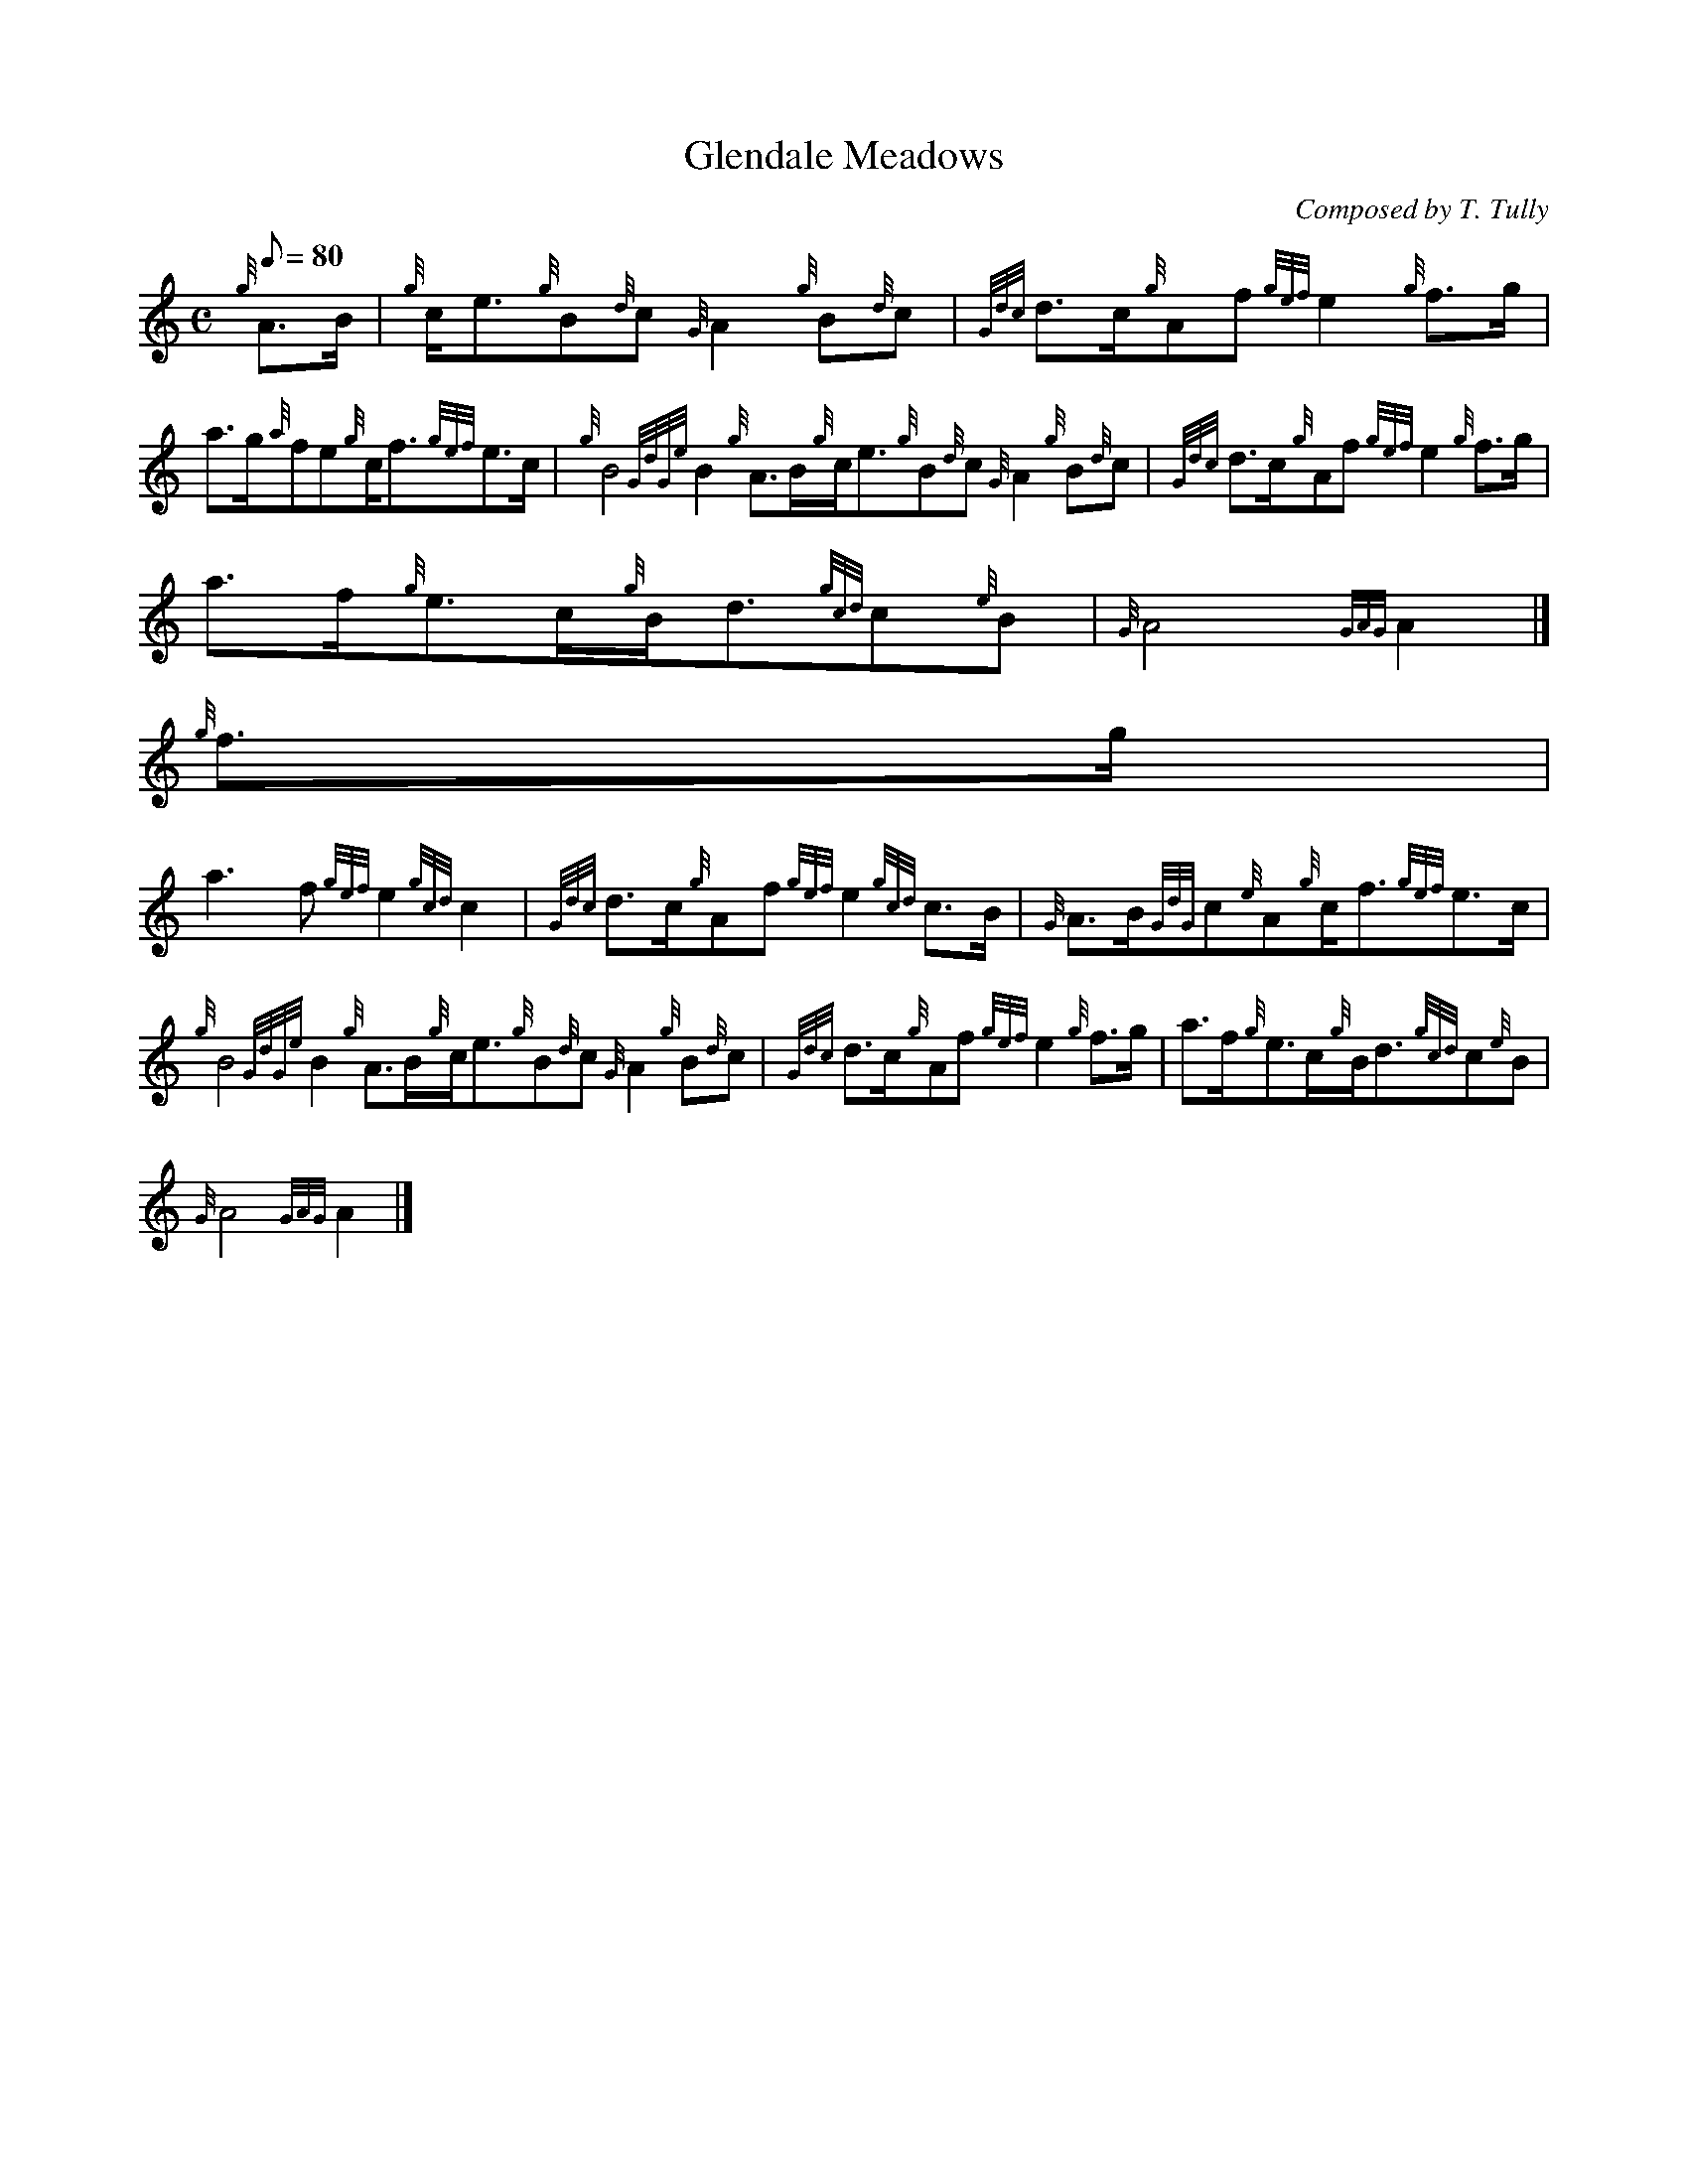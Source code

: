 X:1
T:Glendale Meadows
M:C
L:1/8
Q:80
C:Composed by T. Tully
S:March
K:HP
{g}A3/2B/2 | \
{g}c/2e3/2{g}B{d}c{G}A2{g}B{d}c | \
{Gdc}d3/2c/2{g}Af{gef}e2{g}f3/2g/2 |
a3/2g/2{a}fe{g}c/2f3/2{gef}e3/2c/2 | \
{g}B4{GdGe}B2{g}A3/2B/2{g}c/2e3/2{g}B{d}c{G}A2{g}B{d}c | \
{Gdc}d3/2c/2{g}Af{gef}e2{g}f3/2g/2 |
a3/2f/2{g}e3/2c/2{g}B/2d3/2{gcd}c{e}B | \
{G}A4{GAG}A2|]
{g}f3/2g/2 |
a3f{gef}e2{gcd}c2 | \
{Gdc}d3/2c/2{g}Af{gef}e2{gcd}c3/2B/2 | \
{G}A3/2B/2{GdG}c{e}A{g}c/2f3/2{gef}e3/2c/2 |
{g}B4{GdGe}B2{g}A3/2B/2{g}c/2e3/2{g}B{d}c{G}A2{g}B{d}c | \
{Gdc}d3/2c/2{g}Af{gef}e2{g}f3/2g/2 | \
a3/2f/2{g}e3/2c/2{g}B/2d3/2{gcd}c{e}B |
{G}A4{GAG}A2|]
